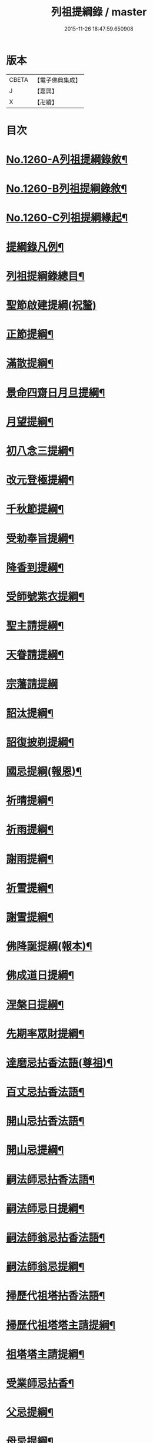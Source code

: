 #+TITLE: 列祖提綱錄 / master
#+DATE: 2015-11-26 18:47:59.650908
* 版本
 |     CBETA|【電子佛典集成】|
 |         J|【嘉興】    |
 |         X|【卍續】    |

* 目次
* [[file:KR6q0151_001.txt::001-0001a1][No.1260-A列祖提綱錄敘¶]]
* [[file:KR6q0151_001.txt::0001b7][No.1260-B列祖提綱錄敘¶]]
* [[file:KR6q0151_001.txt::0001c15][No.1260-C列祖提綱緣起¶]]
* [[file:KR6q0151_001.txt::0002b2][提綱錄凡例¶]]
* [[file:KR6q0151_001.txt::0003a2][列祖提綱錄總目¶]]
* [[file:KR6q0151_001.txt::0005c18][聖節啟建提綱(祝釐)]]
* [[file:KR6q0151_001.txt::0006b13][正節提綱¶]]
* [[file:KR6q0151_001.txt::0008b17][滿散提綱¶]]
* [[file:KR6q0151_001.txt::0009a3][景命四齋日月旦提綱¶]]
* [[file:KR6q0151_001.txt::0009c16][月望提綱¶]]
* [[file:KR6q0151_001.txt::0010b12][初八念三提綱¶]]
* [[file:KR6q0151_001.txt::0010b18][改元登極提綱¶]]
* [[file:KR6q0151_001.txt::0010c5][千秋節提綱¶]]
* [[file:KR6q0151_001.txt::0010c19][受勅奉旨提綱¶]]
* [[file:KR6q0151_002.txt::002-0012c15][降香到提綱¶]]
* [[file:KR6q0151_002.txt::0014c20][受師號紫衣提綱¶]]
* [[file:KR6q0151_002.txt::0015c9][聖主請提綱¶]]
* [[file:KR6q0151_002.txt::0016b17][天眷請提綱¶]]
* [[file:KR6q0151_002.txt::0017a24][宗藩請提綱]]
* [[file:KR6q0151_002.txt::0018a19][詔汰提綱¶]]
* [[file:KR6q0151_002.txt::0018b18][詔復披剃提綱¶]]
* [[file:KR6q0151_003.txt::003-0019b13][國忌提綱(報恩)¶]]
* [[file:KR6q0151_003.txt::0021b2][祈晴提綱¶]]
* [[file:KR6q0151_003.txt::0021b17][祈雨提綱¶]]
* [[file:KR6q0151_003.txt::0022b18][謝雨提綱¶]]
* [[file:KR6q0151_003.txt::0023a3][祈雪提綱¶]]
* [[file:KR6q0151_003.txt::0023a12][謝雪提綱¶]]
* [[file:KR6q0151_004.txt::004-0024c6][佛降誕提綱(報本)¶]]
* [[file:KR6q0151_005.txt::005-0030b11][佛成道日提綱¶]]
* [[file:KR6q0151_005.txt::0032c11][涅槃日提綱¶]]
* [[file:KR6q0151_005.txt::0034c17][先期率眾財提綱¶]]
* [[file:KR6q0151_006.txt::006-0035a4][達磨忌拈香法語(尊祖)¶]]
* [[file:KR6q0151_006.txt::0036a4][百丈忌拈香法語¶]]
* [[file:KR6q0151_006.txt::0036a10][開山忌拈香法語¶]]
* [[file:KR6q0151_006.txt::0036b6][開山忌提綱¶]]
* [[file:KR6q0151_006.txt::0036c13][嗣法師忌拈香法語¶]]
* [[file:KR6q0151_006.txt::0038b22][嗣法師忌日提綱¶]]
* [[file:KR6q0151_006.txt::0039a13][嗣法師翁忌拈香法語¶]]
* [[file:KR6q0151_006.txt::0039b16][嗣法師翁忌提綱¶]]
* [[file:KR6q0151_006.txt::0039c2][掃歷代祖塔拈香法語¶]]
* [[file:KR6q0151_006.txt::0039c17][掃歷代祖塔塔主請提綱¶]]
* [[file:KR6q0151_006.txt::0041a10][祖塔塔主請提綱¶]]
* [[file:KR6q0151_006.txt::0041b3][受業師忌拈香¶]]
* [[file:KR6q0151_006.txt::0041b10][父忌提綱¶]]
* [[file:KR6q0151_006.txt::0041b17][母忌提綱¶]]
* [[file:KR6q0151_007.txt::007-0041c13][五參提綱(住持○五參提綱僅集禪燈諸錄餘者浩繁不及具載)¶]]
* [[file:KR6q0151_011.txt::0083c14][晚參提綱¶]]
* [[file:KR6q0151_011.txt::0084b24][小參提綱(四節)¶]]
* [[file:KR6q0151_011.txt::0088b14][解制提綱¶]]
* [[file:KR6q0151_012.txt::0094a4][冬夜提綱¶]]
* [[file:KR6q0151_013.txt::013-0098c11][歲夜提綱¶]]
* [[file:KR6q0151_013.txt::0104a6][為亡者對靈提綱¶]]
* [[file:KR6q0151_014.txt::014-0106a15][告香普說¶]]
* [[file:KR6q0151_014.txt::0108c10][夏前告香普說¶]]
* [[file:KR6q0151_014.txt::0112a23][中夏普說¶]]
* [[file:KR6q0151_014.txt::0113a22][檀越特請普說¶]]
* [[file:KR6q0151_016.txt::0129c6][念誦提綱¶]]
* [[file:KR6q0151_016.txt::0131c3][水陸陞座提綱¶]]
* [[file:KR6q0151_017.txt::017-0134c17][肅眾提綱¶]]
* [[file:KR6q0151_017.txt::0136b23][訓童行規誨¶]]
* [[file:KR6q0151_017.txt::0136c18][為行者普說(肅師語雖不甚暢然不失訓行者之體且諸家為行者普說竟少故錄)¶]]
* [[file:KR6q0151_017.txt::0137c3][受法衣提綱¶]]
* [[file:KR6q0151_017.txt::0137c24][病起提綱¶]]
* [[file:KR6q0151_017.txt::0139b22][掩室提綱¶]]
* [[file:KR6q0151_017.txt::0139c18][啟關提綱¶]]
* [[file:KR6q0151_017.txt::0140a9][迎待尊宿引座提綱¶]]
* [[file:KR6q0151_018.txt::018-0142b4][迎待尊宿致謝提綱¶]]
* [[file:KR6q0151_018.txt::0146c12][護法至致謝提綱¶]]
* [[file:KR6q0151_018.txt::0148c23][到宗剎諸山請提綱¶]]
* [[file:KR6q0151_019.txt::019-0152b4][施主請陞座提綱¶]]
* [[file:KR6q0151_019.txt::0154a24][慶生提綱]]
* [[file:KR6q0151_019.txt::0156a8][祈嗣提綱¶]]
* [[file:KR6q0151_019.txt::0156b12][飯僧提綱¶]]
* [[file:KR6q0151_019.txt::0157b24][施齋田提綱]]
* [[file:KR6q0151_019.txt::0157c12][供羅漢提綱¶]]
* [[file:KR6q0151_019.txt::0158b6][放生提綱¶]]
* [[file:KR6q0151_019.txt::0158c17][供法衣提綱¶]]
* [[file:KR6q0151_020.txt::020-0160b4][供法帔提綱¶]]
* [[file:KR6q0151_020.txt::020-0160b21][供寶葢提綱¶]]
* [[file:KR6q0151_020.txt::0160c24][資冥請提綱¶]]
* [[file:KR6q0151_020.txt::0166a2][通嗣書至提綱¶]]
* [[file:KR6q0151_020.txt::0166b18][法眷書至提綱¶]]
* [[file:KR6q0151_020.txt::0166c6][嗣法師遺書至提綱¶]]
* [[file:KR6q0151_020.txt::0167a2][嗣法師遺書至舉哀拈香法語¶]]
* [[file:KR6q0151_020.txt::0167b14][二親遺書至提綱¶]]
* [[file:KR6q0151_020.txt::0167b18][歸省受業提綱¶]]
* [[file:KR6q0151_021.txt::021-0168a4][受請陞座拈衣法語¶]]
* [[file:KR6q0151_021.txt::021-0168a22][拈勅黃法語¶]]
* [[file:KR6q0151_021.txt::0168b24][拈護法疏法語¶]]
* [[file:KR6q0151_021.txt::0168c24][拈公帖法語¶]]
* [[file:KR6q0151_021.txt::0169a20][指座法語¶]]
* [[file:KR6q0151_021.txt::0169b10][登座垂語¶]]
* [[file:KR6q0151_021.txt::0169b21][受請陞座提綱¶]]
* [[file:KR6q0151_021.txt::0172b20][更受請提綱¶]]
* [[file:KR6q0151_021.txt::0172c2][受請當晚小參提綱¶]]
* [[file:KR6q0151_021.txt::0173a24][辭眾提綱¶]]
* [[file:KR6q0151_021.txt::0174a8][名德頭首受請借座陞座(住持先為引座提綱)¶]]
* [[file:KR6q0151_022.txt::022-0175b21][名德受請借座陞座提綱]]
* [[file:KR6q0151_022.txt::0176a3][名德受請借座當晚小參提綱¶]]
* [[file:KR6q0151_022.txt::0176a13][名德借座辭眾提綱¶]]
* [[file:KR6q0151_022.txt::0176a24][三門炷香法語(入院炷香佛事)¶]]
* [[file:KR6q0151_022.txt::0177a16][佛殿炷香法語¶]]
* [[file:KR6q0151_022.txt::0178a23][伽藍堂炷香法語¶]]
* [[file:KR6q0151_022.txt::0178b23][祖堂炷香法語¶]]
* [[file:KR6q0151_022.txt::0179a19][據室炷香法語¶]]
* [[file:KR6q0151_022.txt::0180c18][入院提綱(先德開堂必待朝命下或俟當道請方舉行故到院據室後但如尋常上堂而已)¶]]
* [[file:KR6q0151_023.txt::023-0184a6][拈勅黃法語(開堂祝聖佛事)¶]]
* [[file:KR6q0151_023.txt::023-0184a17][捧御香法語¶]]
* [[file:KR6q0151_023.txt::0184b3][拈劄付法語¶]]
* [[file:KR6q0151_023.txt::0184b23][拈公帖法語¶]]
* [[file:KR6q0151_023.txt::0184c11][拈護法疏法語¶]]
* [[file:KR6q0151_023.txt::0185c5][拈方外交疏法語¶]]
* [[file:KR6q0151_023.txt::0185c16][拈山門疏法語¶]]
* [[file:KR6q0151_023.txt::0186a11][拈諸山䟽法語¶]]
* [[file:KR6q0151_023.txt::0186a24][拈三宗疏法語¶]]
* [[file:KR6q0151_023.txt::0186b6][拈宗剎疏法語¶]]
* [[file:KR6q0151_023.txt::0186b12][江湖疏法語¶]]
* [[file:KR6q0151_023.txt::0186b22][指座法語¶]]
* [[file:KR6q0151_023.txt::0188a18][拈太上皇皇太后后妃皇太子兩宮天眷等¶]]
* [[file:KR6q0151_023.txt::0188a19][香法語¶]]
* [[file:KR6q0151_023.txt::0188b10][拈今上皇帝香法語¶]]
* [[file:KR6q0151_023.txt::0189b16][拈省院臺憲郡縣文武官僚等香法語¶]]
* [[file:KR6q0151_023.txt::0190a16][拈報謝香法語¶]]
* [[file:KR6q0151_023.txt::0190a21][燒懷香法語(以上諸香皆係燒香侍者逐一度上惟嗣法香住持當從懷中拈出自插爐中)¶]]
* [[file:KR6q0151_024.txt::024-0192c4][白椎後垂語¶]]
* [[file:KR6q0151_024.txt::0194c3][未入院當道請就別剎開堂提綱¶]]
* [[file:KR6q0151_024.txt::0196c18][入院後當請開堂提綱¶]]
* [[file:KR6q0151_025.txt::025-0200c6][即入院日請開堂提綱¶]]
* [[file:KR6q0151_026.txt::0208c7][載住入院提綱¶]]
* [[file:KR6q0151_026.txt::0209c5][當晚小參提綱¶]]
* [[file:KR6q0151_027.txt::0214b19][載住當晚小參提綱¶]]
* [[file:KR6q0151_027.txt::0215a4][為建寺檀越陞座提綱¶]]
* [[file:KR6q0151_027.txt::0215b3][管待專使提綱¶]]
* [[file:KR6q0151_027.txt::0215b19][留請兩序提綱¶]]
* [[file:KR6q0151_027.txt::0216a2][報謝出入提綱¶]]
* [[file:KR6q0151_027.txt::0217a21][報謝回寺提綱¶]]
* [[file:KR6q0151_028.txt::0219b4][白眾出隊提綱¶]]
* [[file:KR6q0151_028.txt::0221a5][立聖像胎骨法語¶]]
* [[file:KR6q0151_028.txt::0221a14][入聖像腹臟提綱¶]]
* [[file:KR6q0151_028.txt::0221b12][聖像開光明提綱¶]]
* [[file:KR6q0151_028.txt::0222b13][像成檀越請提綱¶]]
* [[file:KR6q0151_029.txt::029-0224a12][請藏經提綱(經函迎經開經閱經焙經補經曬經)¶]]
* [[file:KR6q0151_029.txt::0224c21][營建提綱(劈草開基立磉竪柱)¶]]
* [[file:KR6q0151_029.txt::0225b4][上梁提綱¶]]
* [[file:KR6q0151_029.txt::0225c17][挂寺額提綱¶]]
* [[file:KR6q0151_029.txt::0226a18][落成提綱¶]]
* [[file:KR6q0151_029.txt::0227b9][鑄鑊提綱(結竈進火)¶]]
* [[file:KR6q0151_029.txt::0227b24][法座成提綱¶]]
* [[file:KR6q0151_029.txt::0227c22][建寶塔提綱(上塔珠寶索相輪塔告成)¶]]
* [[file:KR6q0151_029.txt::0228b18][建壽塔提綱(定塔基開塔基立塔石竪塔心開塔閉塔)¶]]
* [[file:KR6q0151_029.txt::0229a2][請行橋法語¶]]
* [[file:KR6q0151_029.txt::0229b12][開田并謝提綱¶]]
* [[file:KR6q0151_030.txt::030-0229c20][退院提綱]]
* [[file:KR6q0151_030.txt::0231b24][退院載歸提綱¶]]
* [[file:KR6q0151_030.txt::0232a12][為住持遷化佛事法語(入龕移龕)¶]]
* [[file:KR6q0151_030.txt::0232a20][鎻龕¶]]
* [[file:KR6q0151_030.txt::0232c5][法堂挂真¶]]
* [[file:KR6q0151_030.txt::0232c24][舉哀]]
* [[file:KR6q0151_030.txt::0233a16][奠茶湯¶]]
* [[file:KR6q0151_030.txt::0233b4][大夜對靈¶]]
* [[file:KR6q0151_030.txt::0234a6][起龕¶]]
* [[file:KR6q0151_030.txt::0234b17][全身入塔¶]]
* [[file:KR6q0151_030.txt::0234c23][奠茶湯¶]]
* [[file:KR6q0151_030.txt::0235a4][秉炬¶]]
* [[file:KR6q0151_031.txt::031-0235b14][為住持遷化佛事法語¶]]
* [[file:KR6q0151_031.txt::0236a13][安骨¶]]
* [[file:KR6q0151_031.txt::0236b6][起骨¶]]
* [[file:KR6q0151_031.txt::0236b11][轉骨¶]]
* [[file:KR6q0151_031.txt::0236b16][煆骨¶]]
* [[file:KR6q0151_031.txt::0236c11][靈骨入塔¶]]
* [[file:KR6q0151_031.txt::0237a7][撒骨¶]]
* [[file:KR6q0151_031.txt::0237a10][安牌¶]]
* [[file:KR6q0151_031.txt::0237c2][尊宿遺書至提綱¶]]
* [[file:KR6q0151_031.txt::0239b16][護法遺書至提綱¶]]
* [[file:KR6q0151_031.txt::0239b24][請西序頭首提綱(兩序)]]
* [[file:KR6q0151_031.txt::0239c19][請兩堂首座¶]]
* [[file:KR6q0151_031.txt::0240b24][留首座¶]]
* [[file:KR6q0151_031.txt::0240c12][請藏主侍者¶]]
* [[file:KR6q0151_031.txt::0241a8][請東序知事提綱(監寺提點典座)¶]]
* [[file:KR6q0151_032.txt::032-0241b17][請列職雜務提綱(修造化主發化主監收)¶]]
* [[file:KR6q0151_032.txt::0243a18][舉名德兼法嗣立僧¶]]
* [[file:KR6q0151_032.txt::0244b3][立僧後秉命普說¶]]
* [[file:KR6q0151_032.txt::0246b4][秉命入室後普說¶]]
* [[file:KR6q0151_032.txt::0247a20][兩序進退提綱¶]]
* [[file:KR6q0151_032.txt::0247c4][挂鉢時請知事¶]]
* [[file:KR6q0151_032.txt::0247c15][請兩序¶]]
* [[file:KR6q0151_033.txt::033-0248a17][謝西序頭首提綱(首座書記藏主知殿侍者)¶]]
* [[file:KR6q0151_033.txt::0249c13][謝東序知事提綱(知事監院都監寺維那典座)¶]]
* [[file:KR6q0151_033.txt::0250c23][謝列職雜務提綱(化主莊主監收謝兩序)¶]]
* [[file:KR6q0151_033.txt::0253a5][沙彌得度垂示(執刀付衣係大眾章)¶]]
* [[file:KR6q0151_034.txt::034-0253c8][度僧提綱(大眾)¶]]
* [[file:KR6q0151_034.txt::0254b4][付戒提綱¶]]
* [[file:KR6q0151_034.txt::0255c8][道具提綱(鉢盂拄杖拂子)¶]]
* [[file:KR6q0151_034.txt::0256b2][大挂搭歸堂提綱(名勝)¶]]
* [[file:KR6q0151_034.txt::0256b21][普請提綱¶]]
* [[file:KR6q0151_034.txt::0257a20][亡僧遷化請佛事(鎻龕起龕奠茶湯)¶]]
* [[file:KR6q0151_034.txt::0258b13][拄持為亡僧秉炬(清規云鎻龕起龕等佛事維那稟首座商量可以依資輪請頭首為之惟秉炬必請住持舉佛事今時諸方亦命頭首恐非古道)¶]]
* [[file:KR6q0151_035.txt::035-0260a12][住持為亡僧秉炬(起骨煅骨入塔撒骨)¶]]
* [[file:KR6q0151_035.txt::0263a17][比丘尼遷化請佛事(起龕秉炬入塔)¶]]
* [[file:KR6q0151_035.txt::0263b21][優婆塞遷化請佛事(起棺秉炬起骨入壙撒土點主)¶]]
* [[file:KR6q0151_035.txt::0265c18][優婆夷遷化請佛事(起棺茶炬煅骨入塔撒骨點主)¶]]
* [[file:KR6q0151_035.txt::0266b16][建楞嚴會提綱(安居前)¶]]
* [[file:KR6q0151_036.txt::036-0266c14][結制提綱(節臘)¶]]
* [[file:KR6q0151_037.txt::037-0273c21][中夏提綱¶]]
* [[file:KR6q0151_037.txt::0275a7][建盂蘭盆會提綱¶]]
* [[file:KR6q0151_037.txt::0275a16][解制提綱¶]]
* [[file:KR6q0151_038.txt::038-0281b11][頭首四節秉拂¶]]
* [[file:KR6q0151_038.txt::0282b9][解制秉拂¶]]
* [[file:KR6q0151_038.txt::0282c15][冬夜秉拂¶]]
* [[file:KR6q0151_038.txt::0283a18][歲夜秉拂¶]]
* [[file:KR6q0151_038.txt::0283c15][住持謝秉拂提綱¶]]
* [[file:KR6q0151_038.txt::0285a11][月分須知(正月)¶]]
* [[file:KR6q0151_039.txt::039-0287b6][元旦提綱¶]]
* [[file:KR6q0151_039.txt::0290b5][立春日提綱¶]]
* [[file:KR6q0151_039.txt::0291a15][元宵日提綱¶]]
* [[file:KR6q0151_039.txt::0294c6][二月閉罏日提綱¶]]
* [[file:KR6q0151_040.txt::040-0294c20][寒食提綱(三月)¶]]
* [[file:KR6q0151_040.txt::0295b19][鋪帳簟提綱(四月)¶]]
* [[file:KR6q0151_040.txt::0295b24][端午提綱(五月)¶]]
* [[file:KR6q0151_040.txt::0299a3][青苗會提綱(啟散附炙茄六月)¶]]
* [[file:KR6q0151_041.txt::041-0300a14][立秋日提綱(七月)¶]]
* [[file:KR6q0151_041.txt::0300b9][開旦過提綱(八月)¶]]
* [[file:KR6q0151_041.txt::0300b13][中秋日提綱¶]]
* [[file:KR6q0151_041.txt::0302c12][重陽日提綱(九月)¶]]
* [[file:KR6q0151_041.txt::0304b24][開爐提綱]]
* [[file:KR6q0151_042.txt::0308a22][冬至提綱(十一月)¶]]
* [[file:KR6q0151_042.txt::0310c13][鑄法鐘提(法器挂鐘鳴鐘施鐘)¶]]
* [[file:KR6q0151_042.txt::0311b7][挂板法語(挂鐘板)¶]]
* [[file:KR6q0151_042.txt::0311b24][挂木魚提綱]]
* [[file:KR6q0151_042.txt::0311c6][製法皷提綱¶]]
* 卷
** [[file:KR6q0151_001.txt][列祖提綱錄 1]]
** [[file:KR6q0151_002.txt][列祖提綱錄 2]]
** [[file:KR6q0151_003.txt][列祖提綱錄 3]]
** [[file:KR6q0151_004.txt][列祖提綱錄 4]]
** [[file:KR6q0151_005.txt][列祖提綱錄 5]]
** [[file:KR6q0151_006.txt][列祖提綱錄 6]]
** [[file:KR6q0151_007.txt][列祖提綱錄 7]]
** [[file:KR6q0151_008.txt][列祖提綱錄 8]]
** [[file:KR6q0151_009.txt][列祖提綱錄 9]]
** [[file:KR6q0151_010.txt][列祖提綱錄 10]]
** [[file:KR6q0151_011.txt][列祖提綱錄 11]]
** [[file:KR6q0151_012.txt][列祖提綱錄 12]]
** [[file:KR6q0151_013.txt][列祖提綱錄 13]]
** [[file:KR6q0151_014.txt][列祖提綱錄 14]]
** [[file:KR6q0151_015.txt][列祖提綱錄 15]]
** [[file:KR6q0151_016.txt][列祖提綱錄 16]]
** [[file:KR6q0151_017.txt][列祖提綱錄 17]]
** [[file:KR6q0151_018.txt][列祖提綱錄 18]]
** [[file:KR6q0151_019.txt][列祖提綱錄 19]]
** [[file:KR6q0151_020.txt][列祖提綱錄 20]]
** [[file:KR6q0151_021.txt][列祖提綱錄 21]]
** [[file:KR6q0151_022.txt][列祖提綱錄 22]]
** [[file:KR6q0151_023.txt][列祖提綱錄 23]]
** [[file:KR6q0151_024.txt][列祖提綱錄 24]]
** [[file:KR6q0151_025.txt][列祖提綱錄 25]]
** [[file:KR6q0151_026.txt][列祖提綱錄 26]]
** [[file:KR6q0151_027.txt][列祖提綱錄 27]]
** [[file:KR6q0151_028.txt][列祖提綱錄 28]]
** [[file:KR6q0151_029.txt][列祖提綱錄 29]]
** [[file:KR6q0151_030.txt][列祖提綱錄 30]]
** [[file:KR6q0151_031.txt][列祖提綱錄 31]]
** [[file:KR6q0151_032.txt][列祖提綱錄 32]]
** [[file:KR6q0151_033.txt][列祖提綱錄 33]]
** [[file:KR6q0151_034.txt][列祖提綱錄 34]]
** [[file:KR6q0151_035.txt][列祖提綱錄 35]]
** [[file:KR6q0151_036.txt][列祖提綱錄 36]]
** [[file:KR6q0151_037.txt][列祖提綱錄 37]]
** [[file:KR6q0151_038.txt][列祖提綱錄 38]]
** [[file:KR6q0151_039.txt][列祖提綱錄 39]]
** [[file:KR6q0151_040.txt][列祖提綱錄 40]]
** [[file:KR6q0151_041.txt][列祖提綱錄 41]]
** [[file:KR6q0151_042.txt][列祖提綱錄 42]]

